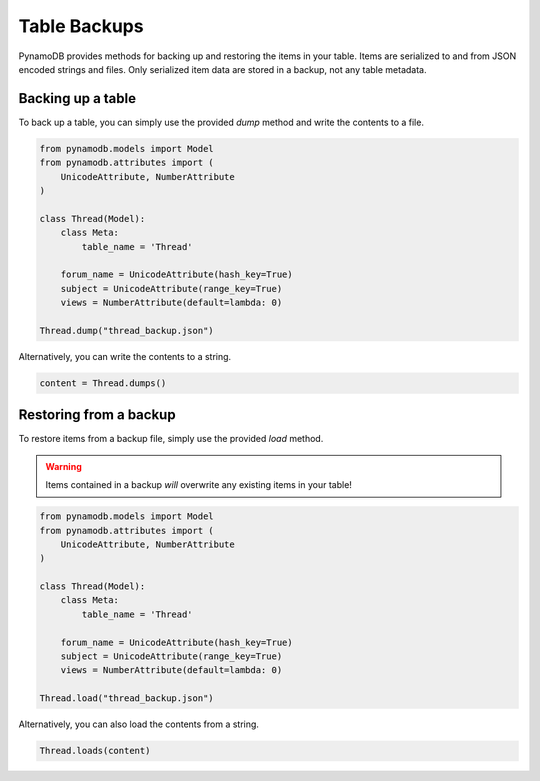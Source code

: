 Table Backups
=============

PynamoDB provides methods for backing up and restoring the items in your table. Items are serialized to and from JSON
encoded strings and files. Only serialized item data are stored in a backup, not any table metadata.

Backing up a table
------------------

To back up a table, you can simply use the provided `dump` method and write the contents to a file.

.. code-block:: python

    from pynamodb.models import Model
    from pynamodb.attributes import (
        UnicodeAttribute, NumberAttribute
    )

    class Thread(Model):
        class Meta:
            table_name = 'Thread'

        forum_name = UnicodeAttribute(hash_key=True)
        subject = UnicodeAttribute(range_key=True)
        views = NumberAttribute(default=lambda: 0)

    Thread.dump("thread_backup.json")

Alternatively, you can write the contents to a string.

.. code-block:: python

    content = Thread.dumps()


Restoring from a backup
-----------------------

To restore items from a backup file, simply use the provided `load` method.

.. warning::

    Items contained in a backup *will* overwrite any existing items in your table!

.. code-block:: python

    from pynamodb.models import Model
    from pynamodb.attributes import (
        UnicodeAttribute, NumberAttribute
    )

    class Thread(Model):
        class Meta:
            table_name = 'Thread'

        forum_name = UnicodeAttribute(hash_key=True)
        subject = UnicodeAttribute(range_key=True)
        views = NumberAttribute(default=lambda: 0)

    Thread.load("thread_backup.json")

Alternatively, you can also load the contents from a string.

.. code-block:: python

    Thread.loads(content)
